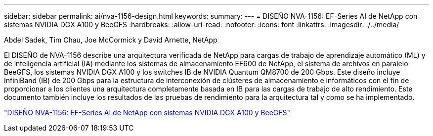 ---
sidebar: sidebar 
permalink: ai/nva-1156-design.html 
keywords:  
summary:  
---
= DISEÑO NVA-1156: EF-Series AI de NetApp con sistemas NVIDIA DGX A100 y BeeGFS
:hardbreaks:
:allow-uri-read: 
:nofooter: 
:icons: font
:linkattrs: 
:imagesdir: ./../media/


Abdel Sadek, Tim Chau, Joe McCormick y David Arnette, NetApp

[role="lead"]
El DISEÑO de NVA-1156 describe una arquitectura verificada de NetApp para cargas de trabajo de aprendizaje automático (ML) y de inteligencia artificial (IA) mediante los sistemas de almacenamiento EF600 de NetApp, el sistema de archivos en paralelo BeeGFS, los sistemas NVIDIA DGX A100 y los switches IB de NVIDIA Quantum QM8700 de 200 Gbps. Este diseño incluye InfiniBand (IB) de 200 Gbps para la estructura de interconexión de clústeres de almacenamiento e informáticos con el fin de proporcionar a los clientes una arquitectura completamente basada en IB para las cargas de trabajo de alto rendimiento. Este documento también incluye los resultados de las pruebas de rendimiento para la arquitectura tal y como se ha implementado.

link:https://www.netapp.com/pdf.html?item=/media/25445-nva-1156-design.pdf["DISEÑO NVA-1156: EF-Series AI de NetApp con sistemas NVIDIA DGX A100 y BeeGFS"^]
